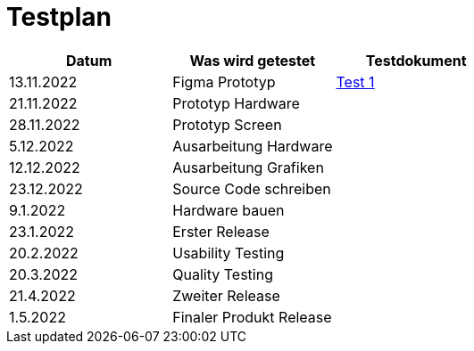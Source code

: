 //Für Informationen: https://de.parasoft.com/blog/how-to-write-test-cases-for-software-examples-tutorial/ 

= Testplan =

|===
|Datum |Was wird getestet |Testdokument

|13.11.2022
|Figma Prototyp
|https://gitlab.fhnw.ch/ip12-22vt/ip12-22vt_strombewusst/docu/-/blob/main/testing/TestDoc/Test1_13.11.2022.adoc[Test 1]

|21.11.2022
|Prototyp Hardware
|

|28.11.2022
|Prototyp Screen
|

|5.12.2022
|Ausarbeitung Hardware
|

|12.12.2022
|Ausarbeitung Grafiken
|

|23.12.2022
|Source Code schreiben
|

|9.1.2022
|Hardware bauen
|

|23.1.2022
|Erster Release
|

|20.2.2022
|Usability Testing
|

|20.3.2022
|Quality Testing
|

|21.4.2022
|Zweiter Release
|

|1.5.2022
|Finaler Produkt Release
|

|===


